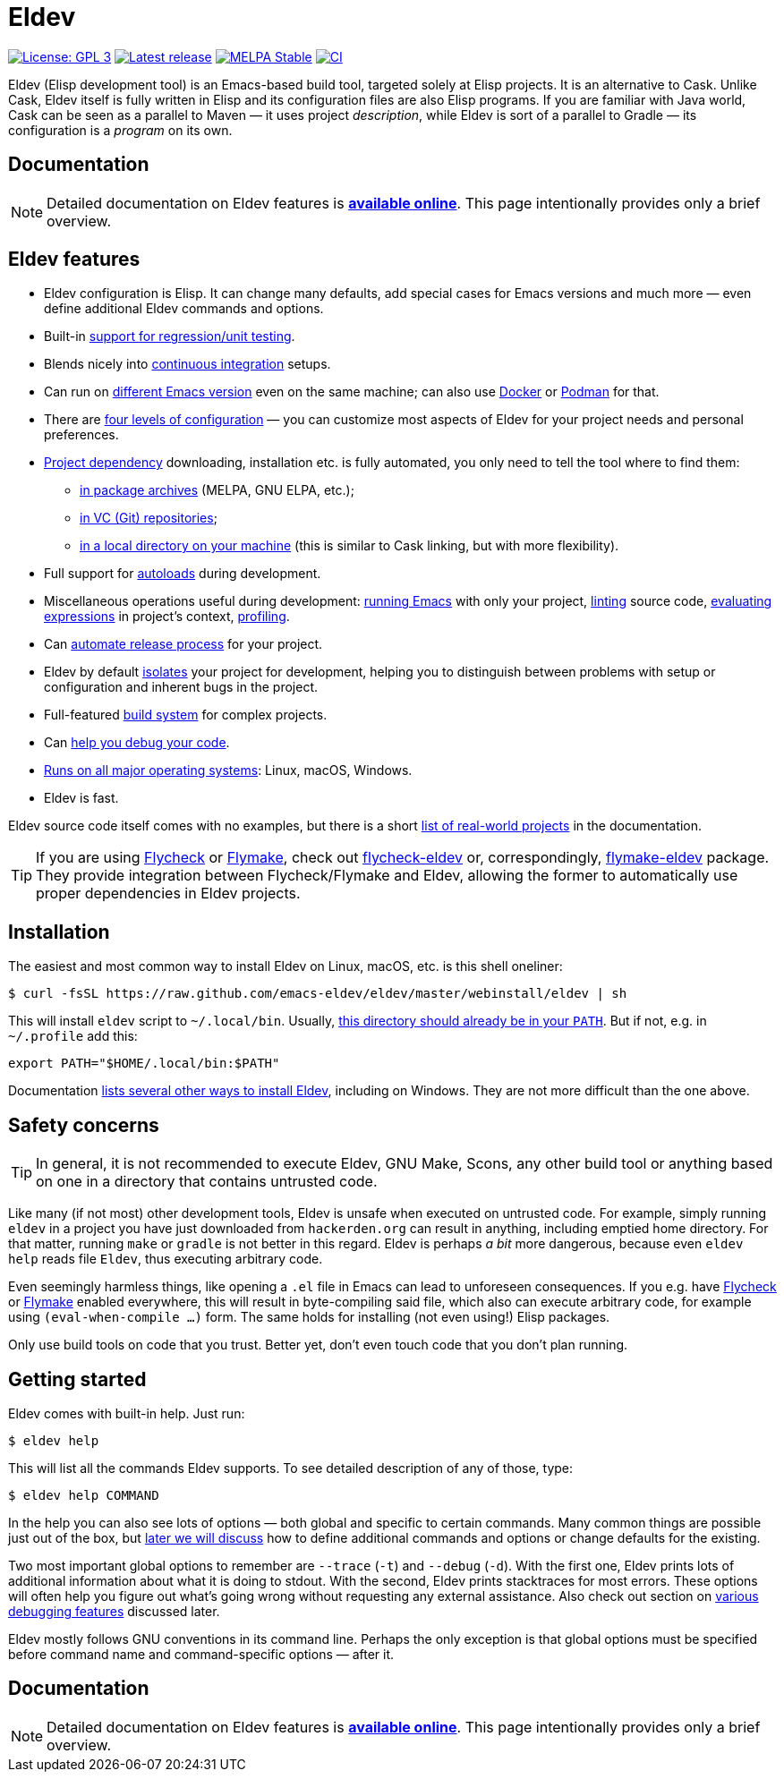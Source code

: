 ifndef::env-github[:icons: font]
ifdef::env-github[]
:warning-caption: :warning:
:caution-caption: :fire:
:important-caption: :exclamation:
:note-caption: :paperclip:
:tip-caption: :bulb:
endif::[]
:empty:
:uri-documentation: https://emacs-eldev.github.io/eldev/
:uri-xdg: https://specifications.freedesktop.org/basedir-spec/basedir-spec-latest.html
:uri-flycheck: https://www.flycheck.org/
:uri-flycheck-eldev: https://github.com/flycheck/flycheck-eldev
:uri-flymake: https://www.gnu.org/software/emacs/manual/html_node/emacs/Flymake.html
:uri-flymake-eldev: https://github.com/emacs-eldev/flymake-eldev

// Some text duplication with the full documentation is expected here.

= Eldev

image:https://img.shields.io/badge/license-GPL_3-green.svg[License: GPL 3, link=http://www.gnu.org/licenses/gpl-3.0.txt]
image:https://img.shields.io/github/release/emacs-eldev/eldev.svg[Latest release, link=https://github.com/emacs-eldev/eldev/releases]
image:http://stable.melpa.org/packages/eldev-badge.svg[MELPA Stable, link=http://stable.melpa.org/#/eldev]
image:https://github.com/emacs-eldev/eldev/workflows/CI/badge.svg[CI, link=https://github.com/emacs-eldev/eldev/actions?query=workflow%3ACI]

Eldev (Elisp development tool) is an Emacs-based build tool, targeted
solely at Elisp projects.  It is an alternative to Cask.  Unlike Cask,
Eldev itself is fully written in Elisp and its configuration files are
also Elisp programs.  If you are familiar with Java world, Cask can be
seen as a parallel to Maven — it uses project _description_, while
Eldev is sort of a parallel to Gradle — its configuration is a
_program_ on its own.


== Documentation

NOTE: Detailed documentation on Eldev features is
{uri-documentation}[*available online*].  This page intentionally
provides only a brief overview.


== Eldev features

* Eldev configuration is Elisp.  It can change many defaults, add
  special cases for Emacs versions and much more — even define
  additional Eldev commands and options.
* Built-in {uri-documentation}#testing[support for regression/unit
  testing].
* Blends nicely into
  {uri-documentation}#continuous-integration[continuous integration]
  setups.
* Can run on {uri-documentation}#different-emacs-versions[different
  Emacs version] even on the same machine; can also use
  {uri-documentation}#docker[Docker] or
  {uri-documentation}#podman[Podman] for that.
* There are {uri-documentation}#setup-procedure[four levels of
  configuration] — you can customize most aspects of Eldev for your
  project needs and personal preferences.
* {uri-documentation}#dependencies[Project dependency] downloading,
  installation etc. is fully automated, you only need to tell the tool
  where to find them:
** {uri-documentation}#package-archives[in package archives] (MELPA,
   GNU ELPA, etc.);
** {uri-documentation}#vc-repositories[in VC (Git) repositories];
** {uri-documentation}#local-sources[in a local directory on your
   machine] (this is similar to Cask linking, but with more
   flexibility).
* Full support for {uri-documentation}#autoloads[autoloads] during
  development.
* Miscellaneous operations useful during development:
  {uri-documentation}#running-emacs[running Emacs] with only your
  project, {uri-documentation}#linting[linting] source code,
  {uri-documentation}#evaluating[evaluating expressions] in project’s
  context, {uri-documentation}#profiling[profiling].
* Can {uri-documentation}#maintainer-plugin[automate release process]
  for your project.
* Eldev by default {uri-documentation}#project-isolation[isolates]
  your project for development, helping you to distinguish between
  problems with setup or configuration and inherent bugs in the
  project.
* Full-featured {uri-documentation}#build-system[build system] for
  complex projects.
* Can {uri-documentation}#debugging-features[help you debug your
  code].
* {uri-documentation}#requirements[Runs on all major operating
  systems]: Linux, macOS, Windows.
* Eldev is fast.

Eldev source code itself comes with no examples, but there is a short
{uri-documentation}#example-projects[list of real-world projects] in
the documentation.

TIP: If you are using {uri-flycheck}[Flycheck] or
{uri-flymake}[Flymake], check out {uri-flycheck-eldev}[flycheck-eldev]
or, correspondingly, {uri-flymake-eldev}[flymake-eldev] package.  They
provide integration between Flycheck/Flymake and Eldev, allowing the
former to automatically use proper dependencies in Eldev projects.


== Installation

The easiest and most common way to install Eldev on Linux, macOS,
etc. is this shell oneliner:

    $ curl -fsSL https://raw.github.com/emacs-eldev/eldev/master/webinstall/eldev | sh

This will install `eldev` script to `~/.local/bin`.  Usually,
{uri-xdg}[this directory should already be in your `PATH`].  But if
not, e.g. in `~/.profile` add this:

    export PATH="$HOME/.local/bin:$PATH"

Documentation {uri-documentation}#installation[lists several other
ways to install Eldev], including on Windows.  They are not more
difficult than the one above.


== Safety concerns

TIP: In general, it is not recommended to execute Eldev, GNU Make,
Scons, any other build tool or anything based on one in a directory
that contains untrusted code.

Like many (if not most) other development tools, Eldev is unsafe when
executed on untrusted code.  For example, simply running `eldev` in a
project you have just downloaded from `hackerden.org` can result in
anything, including emptied home directory.  For that matter, running
`make` or `gradle` is not better in this regard.  Eldev is perhaps _a
bit_ more dangerous, because even `eldev help` reads file `Eldev`,
thus executing arbitrary code.

Even seemingly harmless things, like opening a `.el` file in Emacs can
lead to unforeseen consequences.  If you e.g. have
{uri-flycheck}[Flycheck] or {uri-flymake}[Flymake] enabled everywhere,
this will result in byte-compiling said file, which also can execute
arbitrary code, for example using `(eval-when-compile ...)` form.  The
same holds for installing (not even using!) Elisp packages.

Only use build tools on code that you trust.  Better yet, don’t even
touch code that you don’t plan running.


== Getting started

Eldev comes with built-in help.  Just run:

    $ eldev help

This will list all the commands Eldev supports.  To see detailed
description of any of those, type:

    $ eldev help COMMAND

In the help you can also see lots of options — both global and
specific to certain commands.  Many common things are possible just
out of the box, but {uri-documentation}#extending-eldev[later we will
discuss] how to define additional commands and options or change
defaults for the existing.

Two most important global options to remember are `--trace` (`-t`) and
`--debug` (`-d`).  With the first one, Eldev prints lots of additional
information about what it is doing to stdout.  With the second, Eldev
prints stacktraces for most errors.  These options will often help you
figure out what’s going wrong without requesting any external
assistance.  Also check out section on
{uri-documentation}#debugging-features[various debugging features]
discussed later.

Eldev mostly follows GNU conventions in its command line.  Perhaps the
only exception is that global options must be specified before command
name and command-specific options — after it.


== Documentation

NOTE: Detailed documentation on Eldev features is
{uri-documentation}[*available online*].  This page intentionally
provides only a brief overview.
